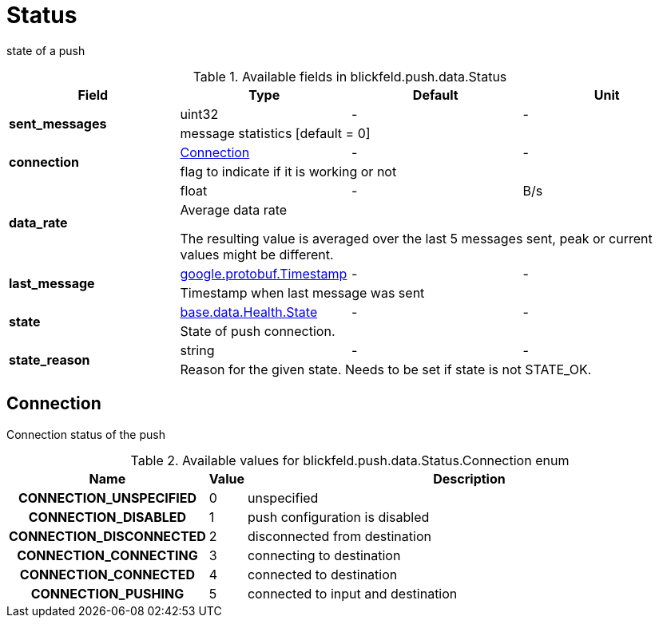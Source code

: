 [#_blickfeld_push_data_Status]
= Status

state of a push

.Available fields in blickfeld.push.data.Status
|===
| Field | Type | Default | Unit

.2+| *sent_messages* | uint32| - | - 
3+| message statistics [default = 0]

.2+| *connection* | xref:blickfeld/push/data/status.adoc#_blickfeld_push_data_Status_Connection[Connection] | - | - 
3+| flag to indicate if it is working or not

.2+| *data_rate* | float| - | B/s 
3+| Average data rate 
 
The resulting value is averaged over the last 5 messages sent, peak or current values might be different.

.2+| *last_message* | https://protobuf.dev/reference/protobuf/google.protobuf/#timestamp[google.protobuf.Timestamp] | - | - 
3+| Timestamp when last message was sent

.2+| *state* | xref:blickfeld/base/data/health.adoc#_blickfeld_base_data_Health_State[base.data.Health.State] | - | - 
3+| State of push connection.

.2+| *state_reason* | string| - | - 
3+| Reason for the given state. Needs to be set if state is not STATE_OK.

|===

[#_blickfeld_push_data_Status_Connection]
== Connection

Connection status of the push

.Available values for blickfeld.push.data.Status.Connection enum
[cols='25h,5,~']
|===
| Name | Value | Description

| CONNECTION_UNSPECIFIED ^| 0 | unspecified
| CONNECTION_DISABLED ^| 1 | push configuration is disabled
| CONNECTION_DISCONNECTED ^| 2 | disconnected from destination
| CONNECTION_CONNECTING ^| 3 | connecting to destination
| CONNECTION_CONNECTED ^| 4 | connected to destination
| CONNECTION_PUSHING ^| 5 | connected to input and destination
|===


